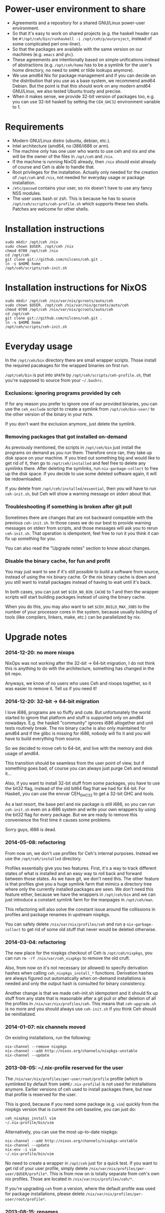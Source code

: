 [[https://travis-ci.org/nilcons/ceh][https://travis-ci.org/nilcons/ceh.png]]

* Power-user environment to share
+ Agreements and a repository for a shared GNU/Linux power-user environment.
+ So that it's easy to work on shared projects (e.g. the haskell
  header can be =#!/opt/ceh/bin/runhaskell -i /opt/ceh/p/ourproject=,
  instead of some complicated perl one-liner).
+ So that the packages are available with the same version on our
  machines (e.g. =emacs= and =ghc=).
+ These agreements are intentionally based on simple unifications
  instead of abstractions (e.g. =/opt/ceh/home= has to be a symlink
  for the user's home directory, no need to =$HOME= or tilde lookups
  anymore).
+ We use amd64 Nix for package management and if you can decide on the
  distribution that you use as a base system, we recommend amd64 Debian.
  But the point is that this should work on any modern amd64
  GNU/Linux, we also tested Ubuntu trusty and precise.
+ When it makes sense, we provide 32-bit version of packages too,
  e.g. you can use 32-bit haskell by setting the =CEH_GHC32=
  environment variable to 1.


* Requirements
+ Modern GNU/Linux distro (ubuntu, debian, etc.).
+ Intel architecture (amd64, no i386/i686 or arm).
+ The machine only has one user who wants to use ceh and nix and she
  will be the owner of the files in =/opt/ceh= and =/nix=.
+ If the machine is running NixOS already, then =/nix= should exist
  already of course and Ceh is able to handle that.
+ Root privileges for the installation.  Actually only needed for the
  creation of =/opt/ceh= and =/nix=, not needed for everyday usage or
  package installation.
+ =/etc/passwd= contains your user, so nix doesn't have to use any
  fancy NSS modules.
+ The user uses bash or zsh.  This is because he has to source
  =/opt/ceh/scripts/ceh-profile.sh= which supports these two shells.
  Patches are welcome for other shells.


* Installation instructions
: sudo mkdir /opt/ceh /nix
: sudo chown $USER. /opt/ceh /nix
: chmod 0700 /opt/ceh /nix
: cd /opt/ceh
: git clone git://github.com/nilcons/ceh.git .
: ln -s $HOME home
: /opt/ceh/scripts/ceh-init.sh


* Installation instructions for NixOS
: sudo mkdir /opt/ceh /nix/var/nix/gcroots/auto/ceh
: sudo chown $USER. /opt/ceh /nix/var/nix/gcroots/auto/ceh
: chmod 0700 /opt/ceh /nix/var/nix/gcroots/auto/ceh
: cd /opt/ceh
: git clone git://github.com/nilcons/ceh.git .
: ln -s $HOME home
: /opt/ceh/scripts/ceh-init.sh


* Everyday usage
In the =/opt/ceh/bin= directory there are small wrapper scripts.  Those
install the required pacakages for the wrapped binaries on first run.

=/opt/ceh/bin= is put into =$PATH= by =/opt/ceh/scripts/ceh-profile.sh=,
that you're supposed to source from your =~/.bashrc=.

*** Exclusions: ignoring programs provided by ceh
If for any reason you prefer to ignore one of our provided binaries,
you can use the =ceh_exclude= script to create a symlink from
=/opt/ceh/bin-user/= to the other version of the binary in your =PATH=.

If you don't want the exclusion anymore, just delete the symlink.

*** Removing packages that got installed on-demand
As previously mentioned, the scripts in =/opt/ceh/bin= just install
the programs on demand as you run them.  Therefore once ran, they take
up disk space on your machine.  If you tried out something big and
would like to get rid of it, then go to =/opt/ceh/installed= and feel
free to delete any symlinks there.  After deleting the symlinks, run
=nix-garbage-collect= to free up the disk space.  If you decide to use
some deleted software again, it will be redownloaded.

If you delete from =/opt/ceh/installed/essential=, then you will have
to run =ceh-init.sh=, but Ceh will show a warning message on stderr
about that.

*** Troubleshooting if something is broken after git pull
Sometimes there are changes that are not backward compatible with the
previous =ceh-init.sh=.  In those cases we do our best to provide
warning messages on stderr from scripts, and those messages will ask
you to rerun =ceh-init.sh=.  That operation is idempotent, feel free
to run it you think it can fix up something for you.

You can also read the "Upgrade notes" section to know about changes.

*** Disable the binary cache, for fun and profit
You may just want to see if it's still possible to build a software
from source, instead of using the nix binary cache.  Or the nix binary
cache is down and you still want to install packages instead of having
to wait until it's back.

In both cases, you can just set =$CEH_NO_BIN_CACHE= to 1 and then the
wrapper scripts will start building packages instead of using the
binary cache.

When you do this, you may also want to set =$CEH_BUILD_MAX_JOBS= to
the number of your processor cores in the system, because usually
building of tools (like compilers, linkers, make, etc.) can be
parallelized by nix.


* Upgrade notes
*** 2014-12-20: no more nixops
NixOps was not working after the 32-bit -> 64-bit migration, I do not
think this is anything to do with the architecture, something has
changed in the bit repo.

Anyways, we know of no users who uses Ceh and nixops together, so it
was easier to remove it.  Tell us if you need it!

*** 2014-12-20: 32-bit -> 64-bit migration
I love i686, programs are so fluffy and cute.  But unfortunately the
world started to ignore that platform and stuff is supported only on
amd64 nowadays.  E.g. the haskell "community" ignores i686 altogether
and unit tests routinely break.  The nix binary cache is also only
maintained for amd64 and if the glibc is missing for i686, nobody will
fix it and you will have to build everything from source.

So we decided to move ceh to 64-bit, and live with the memory and disk
usage of amd64.

This transition should be seamless from the user point of view, but if
something goes bad, of course you can always just purge Ceh and
reinstall it...

Also, if you want to install 32-bit stuff from some packages, you have
to use the bit32 flag, instead of the old bit64 flag that we had for
64-bit.  For Haskell, you can use the envvar CEH_GHC32 to get a 32-bit
GHC and tools.

As a last resort, the base perl and nix package is still i686, so you
can run =ceh-init.sh= even on a i686 system and write your own
wrappers by using the bit32 flag for every package.  But we are ready
to remove this convenience the first time it causes some problems.

Sorry guys, i686 is dead.

*** 2014-05-08: refactoring
From now on, we don't use profiles for Ceh's internal purposes.
Instead we use the =/opt/ceh/installed= directory.

Profiles essentially give you two features.  First, it's a way to
track different states of what is installed and an easy way to roll
back and forward between those states.  As we have git, we don't need
this.  The other feature is that profiles give you a huge symlink farm
that mimics a directory tree where only the currently installed
packages are seen.  We don't need this feature either, because we have
the wrappers in =/opt/ceh/bin= and we can just introduce a constant
symlink farm for the manpages in =/opt/ceh/man=.

This refactoring will also solve the constant issue around file
collissions in profiles and package renames in upstream nixpkgs.

You can safely delete =/nix/var/nix/profiles/ceh= and run a
=nix-garbage-collect= to get rid of some old stuff that never would be
deleted otherwise.

*** 2014-03-04: refactoring
The new place for the nixpkgs checkout of Ceh is =/opt/ceh/nixpkgs=,
you can run =rm -rf /nix/var/ceh_nixpkgs= to remove the old cruft.

Also, from now on it's not necessary (or allowed) to specify
derivation hashes when calling =ceh_nixpkgs_install_*= functions.
Derivation hashes are always figured out automatically when on-demand
installations is needed and only the output hash is consulted for
binary consistency.

Another change is that we made ceh-init.sh idempotent and it should
fix up stuff from any state that is reasonable after a git pull or
after deletion of all the profiles in =/nix/var/nix/profiles/ceh=.
This means that =ceh-upgrade.sh= is no more and you should always use
=ceh-init.sh= if you think Ceh should be reinitialized.

*** 2014-01-07: nix channels moved
On existing installations, run the following:
: nix-channel --remove nixpkgs
: nix-channel --add http://nixos.org/channels/nixpkgs-unstable
: nix-channel --update

*** 2013-08-05: ~/.nix-profile reserved for the user
The =/nix/var/nix/profiles/per-user/root/profile= profile (which is
symlinked by default from =$HOME/.nix-profile=) is not used for
installations anymore.  Earlier versions of ceh used to install
packages there, but now that profile is reserved for the user.

This is good, because if you need some package (e.g. =vim=) quickly
from the nixpkgs version that is current the ceh baseline, you can
just do:
: ceh_nixpkgs_install vim
: ~/.nix-profile/bin/vim

Alternatively, you can use the most up-to-date nixpkgs:
: nix-channel --add http://nixos.org/channels/nixpkgs-unstable
: nix-channel --update
: nix-env -i vim
: ~/.nix-profile/bin/vim

No need to create a wrapper in =/opt/ceh= just for a quick test.  If
you want to get rid of your user profile, simply delete
=/nix/var/nix/profiles/per-user/$USER/profile*=.  This is from now on
is totally separate from ceh's own nix profiles.  Those are located in
=/nix/var/nix/profiles/ceh/*=.

If you're upgrading =ceh= from a version, where the default profile
was used for package installations, please delete
=/nix/var/nix/profiles/per-user/root/profile*=.

*** 2013-08-15: renames
nix-init.sh    -> ceh-init.sh
nix-profile.sh -> ceh-profile.sh
nix-purge.sh   -> ceh-purge.sh
nix-upgrade.sh -> ceh-upgrade.sh

And install-world.sh and predict-binary-cache.sh moved to scripts/maintainer.

*** 2014-02-03: xpra upgrade broken
Unfortunately the nixpkgs guys changed the name of the xpra packages
from python2.7-xpra to xpra.  As described in the Troubleshooting
section, this is causes a filename collision.  This can be fixed:
: /opt/ceh/bin/nix-env -p /nix/var/nix/profiles/ceh/bin -e python2.7-xpra
: /opt/ceh/bin/xpra


* Haskell support
*** 32-bit vs 64-bit
Ceh usually installs 64-bit binaries.

If you want to use a 32-bit GHC (e.g. for testing compatibility if
your program/library with i686 or for benchmarking), you can ask Ceh
to install and configure a 32-bit GHC with 32-bit packages.

If the environment variable =$CEH_GHC32= is 1, then GHC, Cabal,
etc. will be installed in 32-bit mode.

*** Builtin packages, shipped with ceh
The list can be found in =/opt/ceh/lib/Packages/GHC.nix=, feel free to
send pull requests if you need something.

*** Installation of pure haskell, non-FFI packages
The =/opt/ceh/bin/ghc= and =/opt/ceh/bin/cabal= scripts are wrapped in
a way that the whole toolchain (GHC, GCC, the linker) is used from Nix.

This means that simple, non-FFI packages should just work out-of-the-box:
: cabal update
: vi ~/.cabal/config    (enable library-profiling if you want)
: cabal install hflags

But again, if we miss some basic, important package from the default
installation, please tell us, instead of cabal installing it on your
own machines.

*** Installation of FFI packages
For FFI packages to work, you of course need to have the required libs
installed, so the package can link against them.  These packages are
searched for in =/opt/ceh/installed/ghclibs=.

To install a new package there, you can do this:
#+BEGIN_SRC perl
#!/opt/ceh/lib/perl

use strict;
use warnings;
use lib "/opt/ceh/lib";
use CehInstall;

# BerkeleyDB
ceh_nixpkgs_install_ghclibs('db', AUTOINIT);
# BerkeleyDB for CEH_GHC32=1
ceh_nixpkgs_install_ghclibs('db', bit32 => 1, AUTOINIT);
#+END_SRC

AUTOINIT will be replaced by the current nixpkgs version and the
correct hashes when you first run this Perl script.  You can then even
commit this script to your project's version control, so your
teammates can reproduce the same environment.

If you don't need the conrete hashes that you used committed and
recorded, just want to install a lib to the correct profile for a
quick =cabal install=, you can use the
=/opt/ceh/bin/ceh_nixpkgs_install_ghclibs= script.

After that you will be able to simply call =cabal install=:
: cabal install --user BerkeleyDB

*** Hoogle usage
To use hoogle for all the installed packages, first you have to
generate the databases.  You can do that with the =hoogle-gendata=
command.  This may take a while.  After the databases are generated,
you can issue queries using =hoogle=, e.g.:

: errge@curry:/opt/ceh/scripts/maintainer $ time hoogle-gendata >/dev/null 2>&1
: real  1m19.005s
: user  1m15.764s
: sys   0m9.356s
: errge@curry:~ $ hoogle '[a] -> [a]' | grep '^Prelude' | head -n 20
: Prelude cycle :: [a] -> [a]
: Prelude init :: [a] -> [a]
: Prelude reverse :: [a] -> [a]
: Prelude tail :: [a] -> [a]
: Prelude scanl1 :: (a -> a -> a) -> [a] -> [a]
: Prelude scanr1 :: (a -> a -> a) -> [a] -> [a]
: Prelude dropWhile :: (a -> Bool) -> [a] -> [a]
: Prelude filter :: (a -> Bool) -> [a] -> [a]
: Prelude takeWhile :: (a -> Bool) -> [a] -> [a]
: Prelude drop :: Int -> [a] -> [a]
: Prelude take :: Int -> [a] -> [a]
: Prelude (++) :: [a] -> [a] -> [a]
: Prelude.Unicode (⧺) :: [α] -> [α] -> [α]
: Prelude concat :: [[a]] -> [a]
: Prelude head :: [a] -> a
: Prelude last :: [a] -> a
: Prelude repeat :: a -> [a]
: Prelude map :: (a -> b) -> [a] -> [b]
: Prelude concatMap :: (a -> [b]) -> [a] -> [b]
: Prelude foldl1 :: (a -> a -> a) -> [a] -> a

*** Deploying Haskell binaries built with Ceh to non-Ceh machines
Thanks to the isolated compilation and linking environment provided by
Ceh's GHC, those binaries are easy to deploy.  By putting the needed
=.so= files in a =lib/= directory beside the binary and modifying the
binary with =patchelf= to search that directory for libraries, you can
create a bundle that can be easily zipped up and shipped to any
machine with the same architecture to run completely isolated from the
system libraries in that machine.  To see an example on how to do
this, check out
https://github.com/errge/PrefetchFS/blob/master/standalone.sh.

*** Using ceh to get a current GHC environment on Travis
Checkout out https://github.com/errge/hflags and the =.travis= files
there.


* TODOs
+ Have an LD_PRELOAD library that hides =/usr/lib/mozilla/plugins= from Firefox's view.


* Design and other info for Ceh hackers, maintainers
*** Directory structure
=/opt/ceh/bin/=: wrapper scripts, they make sure that the wanted
package is already installed into =/nix/store= and symlinked from
=/opt/ceh/installed=.  After this initialization they just exec
the binary from =/nix/store=,

=/opt/ceh/bin-user/=: gitignored directory for local exclusions, so the
end-user has the final say.  The =scripts/ceh-profile.sh= script puts
this directory in front of the =bin/= directory in PATH,

=/opt/ceh/emacs.d/=: contains =nix-mode.el= only, we used to
distribute emacs modules via Ceh, but it didn't work too well, it's
simpler to just use melpa,

=/opt/ceh/home=: gitignored symlink to the user's home, this is
extremely useful, because if Ceh is installed, you can simply use
=/opt/ceh/home= as a path to point to the user's home directory
without using the tilde expansion of the shell (that doesn't work in
syscalls or on the shebang line),

=/opt/ceh/lib/=: the Ceh (mainly written in Perl) internals,

=/opt/ceh/p/=: gitignored symlinks to the user's projects, so every project can
have an absolute symlink in =/opt/ceh/p/whatever-project=, like we
have =/opt/ceh/home= as an absolute path for the user's home directory,

=/opt/ceh/scripts/=: Ceh end-user scripts (install, purge, profile, upgrade),

=/opt/ceh/scripts/maintainer=: Ceh maintainer scripts,

=/opt/ceh/nixpkgs=: contains checked out versions of the nixpkgs
package collection, used and maintained by =lib/CehInstall.pm=,
gitignored,

=/nix=: not in Git, but doesn't store any important data.  Deleting
all the content and reinstalling Ceh will result in some compilation
and downloading, but everything will be recreated eventually,

=/nix/store=: contains the installed package roots.  Managed by nix
commands, like =nix-store=, =nix-env= and =nix-instantiate=,

=/opt/ceh/installed/packages=: gitignored directory storing the currently
installed packages on a machine.  The state is stored as symlinks to
=/nix/store= and there are symlinks to here from
=/nix/var/nix/gcroots/auto/ceh=.  So the purpose of this directory is
two-fold: first, it protects the packages that the user use from being
garbage collected.  Secondly, we can determine with a simple =stat=
whether a package is already installed.

=/opt/ceh/installed/essential=: nix and perl that is used by Ceh,

=/opt/ceh/installed/ghctools=: gcc and pkgconfig used by GHC,

=/opt/ceh/installed/ghclibs=: clibs that are needed for the user to
=cabal install FFI= libraries, see above,

=/opt/ceh/installed/tools=: the tools used by Ceh itself (e.g. =which=).

*** Adding a new package to ceh
+ Simply create a wrapper script in =/opt/ceh/bin=, use =tmux= as an example,
+ use the autoinit feature to get the initial hash values:
  : ceh_nixpkgs_install_bin('newpkg', AUTOINIT);
  After running this wrapper once, the AUTOINIT will be replaced with
  the current nixpkgs version and out hash value.
+ add it to =scripts/maintainer/install-world.sh=,
+ symlink manpages in =/opt/ceh/man= if appropriate,
+ send a github pull request.

*** Upgrading ceh to a new baseline
+ Update CEH_BASELINE_NIXPKGS in =lib/CehBase.pm= with a new hash,
  that you should get from http://nixos.org/releases/nixpkgs/, by
  choosing the most recent release and getting the git commit id from
  there (in my case b253eb0).  To get the long hash id for that
  commit, do this:
: cd /opt/ceh/nixpkgs/git
: git fetch --all
: git log -1 --format=oneline b253eb0 -- | cat

+ Update the used Nix and Perl to the new baseline:
: CEH_AUTO_UPGRADE=1 \
: ENSURE_BASE_PERL=/opt/ceh/installed/essential/perl/bin/perl \
: ENSURE_BASE_NIXPATH=/opt/ceh/installed/essential/nix /opt/ceh/lib/ensure_base_installed.pl

+ Update CEH_BASELINE_NIXPATH in =lib/CehBase.pm= (peek from CehInstall.pl:ensure_base_installed).

+ Update CEH_BASELINE_PERL in =lib/CehBase.pm= (peek from CehInstall.pl:ensure_base_installed).

+ Update =emacs.d/nix-mode.el=.

+ Update all the wrappers to have the new baseline versions.  For
  example to upgrade git:
: export CEH_AUTO_UPGRADE=1
: /opt/ceh/bin/gitk

  This will update the hash in lib/Packages/Git.pm.

+ To update all the packages, use scripts/maintainer/install-world.sh.
  You may also find scripts/maintainer/predict-binary-cache.sh useful
  in selecting and checking a baseline.

+ =git grep= the old baseline hash to see that everything has been
  updated.

+ git commit, git push.

*** Upgrading nix inside ceh-init.sh
This should only be done if you have some strong reason for this.
E.g. it's no longer compatible with current glibc on standard linuxes
or the communication protocol for nix-daemon changed and therefore Ceh
is unusable on NixOS.

+ Choose a new release from http://nixos.org/nix/download.html, read
  release notes, etc.

+ Download "Distribution-independent Nix bootstrap binaries for i686-linux".

+ tar xvfj nix-x.x.x.tar.bz2 /nix (it's a tarbomb, we only want /nix from it).

+ Update =ENSURE_BASE_PERL=, =ENSURE_BASE_NIXPATH=, =CEH_NIX_DOWNLOAD= and
  =NIX_TARDIR_NAME= in =scripts/ceh-init.sh=.

+ Test if =scripts/ceh-init.sh= still works on a clean Debian and on a
  clean NixOS.

+ git commit, git push.


* Techtalk
#+BEGIN_SRC
Title: Nix & ceh: reproducible power-user environment

Abstract:

It's common for engineers to use multiple GNU/Linux based computers
daily, however it's not easy to achieve the same working environment
on each of them.

Computers owned by the company may run the company's linux variant,
while computers at home run some common distribution.  Some of the
running variants are already 64-bit, some are not.  Some of them is 2
years old, some of them is fresh.

On top of this mixture, it's hard to imagine to run exactly the same
version of GNU Emacs or Mozilla Firefox (with all the hard to install
plugins: flash, googletalk, java), without installing a common base
operating system.

This is the problem that I wanted a solution for, when I looked into
the Nix package manager and the Nixpkgs package collection.  After a
month of exploration I now have a working setup (called ceh), that I
run on all of my computers to synchronize (via Git) the choice of
software between them.

In the techtalk I will present the fundamentals of Nix and show ceh,
my setup around Nix.
#+END_SRC
